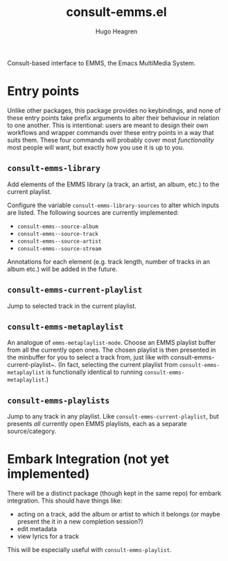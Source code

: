 #+TITLE: consult-emms.el
#+AUTHOR: Hugo Heagren

Consult-based interface to EMMS, the Emacs MultiMedia System.

* Entry points
Unlike other packages, this package provides no keybindings, and none
of these entry points take prefix arguments to alter their behaviour
in relation to one another. This is intentional: users are meant to
design their own workflows and wrapper commands over these entry
points in a way that suits them. These four commands will probably
cover most /functionality/ most people will want, but exactly how you
use it is up to you.

** ~consult-emms-library~
Add elements of the EMMS library (a track, an artist, an album, etc.) to the current playlist.

Configure the variable ~consult-emms-library-sources~ to alter which inputs are listed.
The following sources are currently implemented:
- ~consult-emms--source-album~
- ~consult-emms--source-track~
- ~consult-emms--source-artist~
- ~consult-emms--source-stream~

Annotations for each element (e.g. track length, number of tracks in an album etc.) will be added in the future.

** ~consult-emms-current-playlist~
Jump to selected track in the current playlist.

** ~consult-emms-metaplaylist~
An analogue of ~emms-metaplaylist-mode~.
Choose an EMMS playlist buffer from all the currently open ones.
The chosen playlist is then presented in the minbuffer for you to select a track from, just like with consult-emms-current-playlist~.
(In fact, selecting the current playlist from ~consult-emms-metaplaylist~ is functionally identical to running ~consult-emms-metaplaylist~.)

** ~consult-emms-playlists~
Jump to any track in any playlist.
Like ~consult-emms-current-playlist~, but presents /all/ currently open EMMS playlists, each as a separate source/category.

* Embark Integration (not yet implemented)
There will be a distinct package (though kept in the same repo) for embark integration.
This should have things like:
- acting on a track, add the album or artist to which it belongs (or maybe present the it in a new completion session?)
- edit metadata
- view lyrics for a track

This will be especially useful with ~consult-emms-playlist~.
